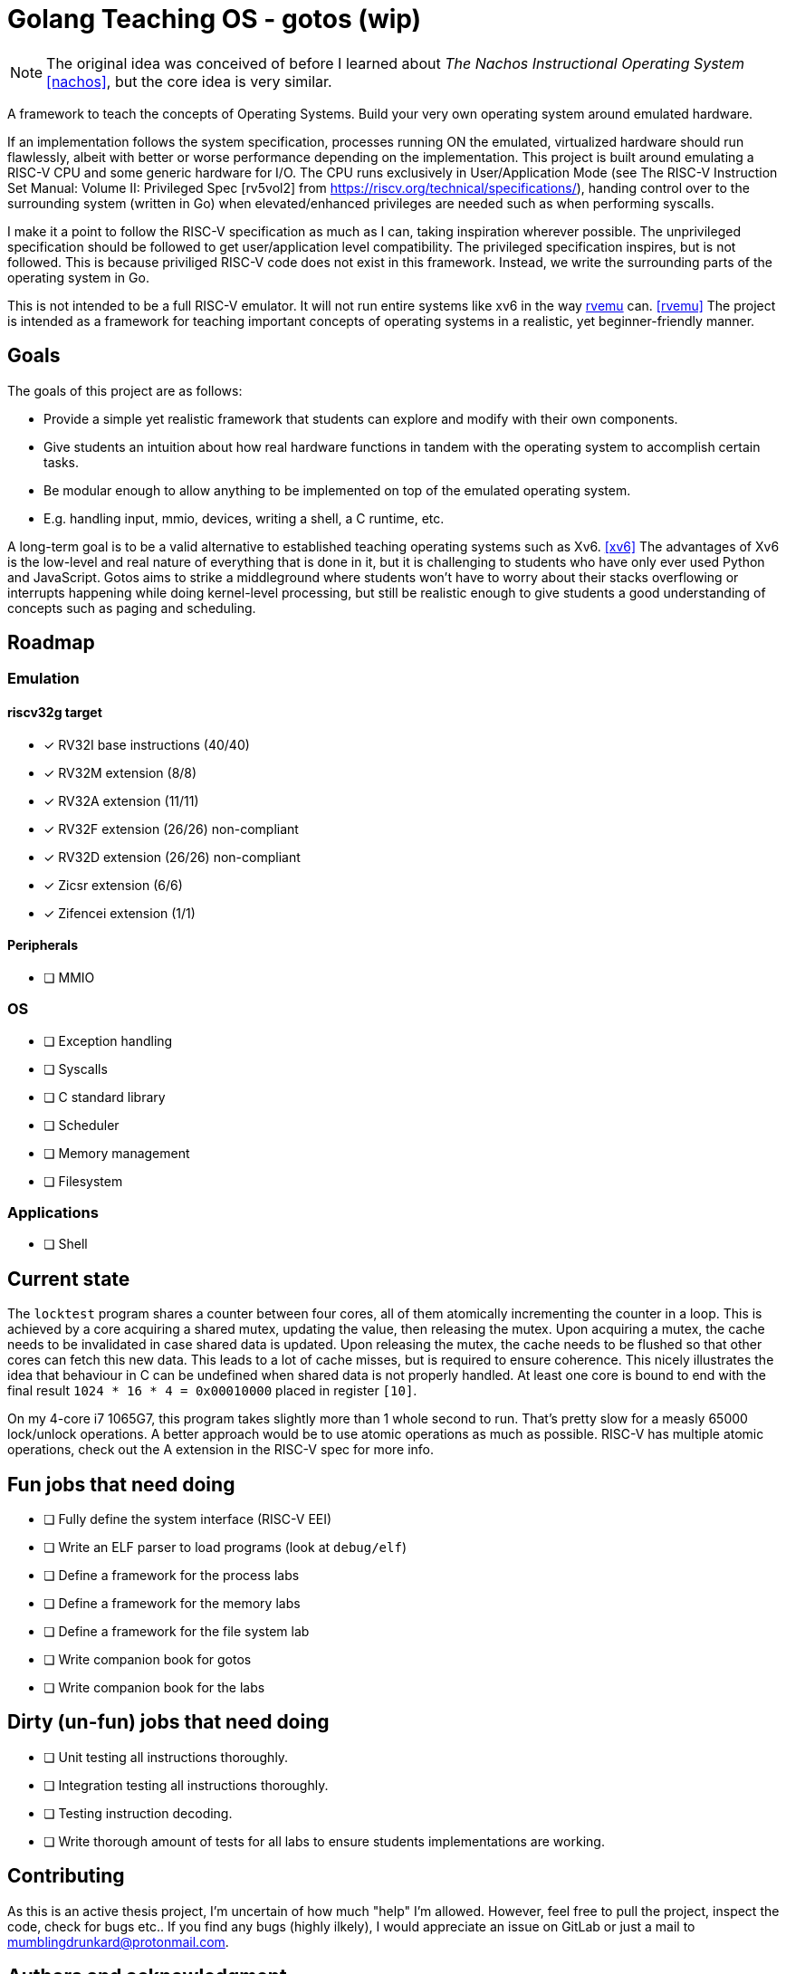 = Golang Teaching OS - gotos (wip)

[NOTE]
====
The original idea was conceived of before I learned about _The Nachos Instructional Operating System_ <<nachos>>, but the core idea is very similar.
====

A framework to teach the concepts of Operating Systems.
Build your very own operating system around emulated hardware.

If an implementation follows the system specification, processes running ON the emulated, virtualized hardware should run flawlessly, albeit with better or worse performance depending on the implementation.
This project is built around emulating a RISC-V CPU and some generic hardware for I/O.
The CPU runs exclusively in User/Application Mode (see The RISC-V Instruction Set Manual: Volume II: Privileged Spec [rv5vol2] from https://riscv.org/technical/specifications/), handing control over to the surrounding system (written in Go) when elevated/enhanced privileges are needed such as when performing syscalls.

I make it a point to follow the RISC-V specification as much as I can, taking inspiration wherever possible.
The unprivileged specification should be followed to get user/application level compatibility.
The privileged specification inspires, but is not followed.
This is because priviliged RISC-V code does not exist in this framework.
Instead, we write the surrounding parts of the operating system in Go.

This is not intended to be a full RISC-V emulator.
It will not run entire systems like xv6 in the way https://github.com/d0iasm/rvemu[rvemu] can. <<rvemu>>
The project is intended as a framework for teaching important concepts of operating systems in a realistic, yet beginner-friendly manner.

== Goals

The goals of this project are as follows:

- Provide a simple yet realistic framework that students can explore and modify with their own components.
- Give students an intuition about how real hardware functions in tandem with the operating system to accomplish certain tasks.
- Be modular enough to allow anything to be implemented on top of the emulated operating system.
    - E.g. handling input, mmio, devices, writing a shell, a C runtime, etc.

A long-term goal is to be a valid alternative to established teaching operating systems such as Xv6. <<xv6>>
The advantages of Xv6 is the low-level and real nature of everything that is done in it, but it is challenging to students who have only ever used Python and JavaScript.
Gotos aims to strike a middleground where students won't have to worry about their stacks overflowing or interrupts happening while doing kernel-level processing, but still be realistic enough to give students a good understanding of concepts such as paging and scheduling.

== Roadmap

=== Emulation

==== riscv32g target

- [*] RV32I base instructions (40/40)
- [*] RV32M extension (8/8)
- [*] RV32A extension (11/11)
- [*] RV32F extension (26/26) non-compliant
- [*] RV32D extension (26/26) non-compliant
- [*] Zicsr extension (6/6)
- [*] Zifencei extension (1/1)

==== Peripherals

- [ ] MMIO

=== OS

* [ ] Exception handling

* [ ] Syscalls

* [ ] C standard library

* [ ] Scheduler

* [ ] Memory management

* [ ] Filesystem

=== Applications

* [ ] Shell

== Current state

The `locktest` program shares a counter between four cores, all of them atomically incrementing the counter in a loop.
This is achieved by a core acquiring a shared mutex, updating the value, then releasing the mutex.
Upon acquiring a mutex, the cache needs to be invalidated in case shared data is updated.
Upon releasing the mutex, the cache needs to be flushed so that other cores can fetch this new data.
This leads to a lot of cache misses, but is required to ensure coherence.
This nicely illustrates the idea that behaviour in C can be undefined when shared data is not properly handled.
At least one core is bound to end with the final result `1024 * 16 * 4 = 0x00010000` placed in register `[10]`.

On my 4-core i7 1065G7, this program takes slightly more than 1 whole second to run.
That's pretty slow for a measly 65000 lock/unlock operations.
A better approach would be to use atomic operations as much as possible.
RISC-V has multiple atomic operations, check out the A extension in the RISC-V spec for more info.

== Fun jobs that need doing

- [ ] Fully define the system interface (RISC-V EEI)

- [ ] Write an ELF parser to load programs (look at `debug/elf`)

- [ ] Define a framework for the process labs

- [ ] Define a framework for the memory labs

- [ ] Define a framework for the file system lab

- [ ] Write companion book for gotos

- [ ] Write companion book for the labs

== Dirty (un-fun) jobs that need doing

- [ ] Unit testing all instructions thoroughly.

- [ ] Integration testing all instructions thoroughly.

- [ ] Testing instruction decoding.

- [ ] Write thorough amount of tests for all labs to ensure students implementations are working.

== Contributing

As this is an active thesis project, I'm uncertain of how much "help" I'm allowed.
However, feel free to pull the project, inspect the code, check for bugs etc..
If you find any bugs (highly ilkely), I would appreciate an issue on GitLab or just a mail to mumblingdrunkard@protonmail.com.

== Authors and acknowledgment

.Authors
- mumblingdrunkard

== License

This project is licensed under the traditional MIT license.

[bibliography]
== Bibliography

- [[[rv5vol1]]] Andrew Waterman and Krste Asanović.
    _RISC-V ISA Specification: Volume I, Unprivileged ISA v. 20191213_,
    https://riscv.org/technical/specifications/ .

- [[[rv5vol2]]] Andrew Waterman, Krste Asanović, and John Hauser.
    _RISC-V ISA Specification: Volume II, Privileged Spec v. 20211203_,
    https://riscv.org/technical/specifications/ .

- [[[nachos]]] Wayne A. Christopher, Steven J. Procter, and Thomas E. Anderson,
    _The Nachos Instructional Operating System_,
    https://homes.cs.washington.edu/~tom/nachos/ .

- [[[rvemu]]] Asami Doi,
    _rvemu: RISC-V Emulataor_,
    https://github.com/d0iasm/rvemu

- [[[xv6]]] Frans Kaashoek and Russ Cox,
    _Xv6_
    https://github.com/mit-pdos/xv6-riscv .
